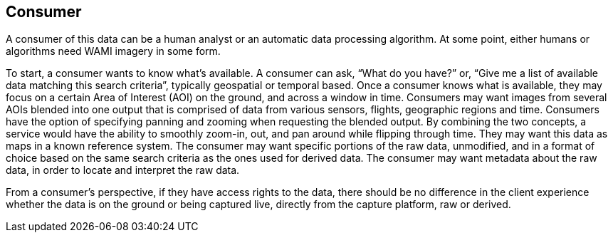
== Consumer
A consumer of this data can be a human analyst or an automatic data processing algorithm. At some point, either humans or algorithms need WAMI imagery in some form.

To start, a consumer wants to know what's available. A consumer can ask, "`What do you have?`" or, "`Give me a list of available data matching this search criteria`", typically geospatial or temporal based.  Once a consumer knows what is available, they may focus on a certain Area of Interest (AOI) on the ground, and across a window in time. Consumers may want images from several AOIs blended into one output that is comprised of data from various sensors, flights, geographic regions and time. Consumers have the option of specifying panning and zooming when requesting the blended output. By combining the two concepts, a service would have the ability to smoothly zoom-in, out, and pan around while flipping through time. They may want this data as maps in a known reference system. The consumer may want specific portions of the raw data, unmodified, and in a format of choice based on the same search criteria as the ones used for derived data. The consumer may want metadata about the raw data, in order to locate and interpret the raw data.

From a consumer's perspective, if they have access rights to the data, there should be no difference in the client experience whether the data is on the ground or being captured live, directly from the capture platform, raw or derived.
